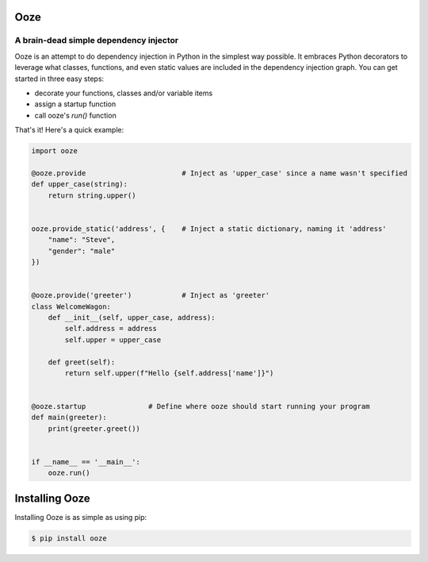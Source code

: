 ====
Ooze
====
---------------------------------------
A brain-dead simple dependency injector
---------------------------------------

Ooze is an attempt to do dependency injection in Python in the simplest
way possible.  It embraces Python decorators to leverage what classes,
functions, and even static values are included in the dependency
injection graph.  You can get started in three easy steps:

- decorate your functions, classes and/or variable items
- assign a startup function
- call ooze's `run()` function

That's it!  Here's a quick example:

.. code:: python

    import ooze

    @ooze.provide                       # Inject as 'upper_case' since a name wasn't specified
    def upper_case(string):
        return string.upper()


    ooze.provide_static('address', {    # Inject a static dictionary, naming it 'address'
        "name": "Steve",
        "gender": "male"
    })


    @ooze.provide('greeter')            # Inject as 'greeter'
    class WelcomeWagon:
        def __init__(self, upper_case, address):
            self.address = address
            self.upper = upper_case

        def greet(self):
            return self.upper(f"Hello {self.address['name']}")


    @ooze.startup               # Define where ooze should start running your program
    def main(greeter):
        print(greeter.greet())


    if __name__ == '__main__':
        ooze.run()


===============
Installing Ooze
===============

Installing Ooze is as simple as using pip:

.. code:: sh

    $ pip install ooze

